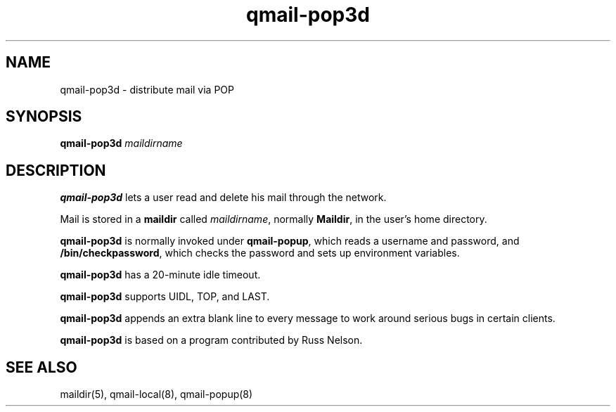 .TH qmail-pop3d 8
.SH NAME
qmail-pop3d \- distribute mail via POP
.SH SYNOPSIS
.B qmail-pop3d
.I maildirname
.SH DESCRIPTION
.B qmail-pop3d
lets a user read and delete his mail through the network.

Mail is stored in a
.B maildir
called
.IR maildirname ,
normally
.BR Maildir ,
in the user's home directory.

.B qmail-pop3d
is normally invoked
under
.BR qmail-popup ,
which reads a username and password,
and
.BR /bin/checkpassword ,
which checks the password and sets up environment variables.

.B qmail-pop3d
has a 20-minute idle timeout.

.B qmail-pop3d
supports UIDL, TOP, and LAST.

.B qmail-pop3d
appends an extra blank line to every message
to work around serious bugs in certain clients.

.B qmail-pop3d
is based on a program contributed by Russ Nelson.
.SH "SEE ALSO"
maildir(5),
qmail-local(8),
qmail-popup(8)

